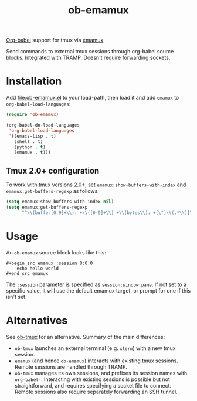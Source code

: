 #+TITLE: ob-emamux

[[https://orgmode.org/worg/org-contrib/babel/intro.html][Org-babel]] support for tmux via [[https://github.com/syohex/emacs-emamux][emamux]].

Send commands to external tmux sessions through org-babel source
blocks. Integrated with TRAMP. Doesn't require forwarding sockets.

* Installation

Add [[file:ob-emamux.el]] to your load-path, then load it and add =emamux=
to =org-babel-load-languages=:

#+begin_src emacs-lisp
  (require 'ob-emamux)

  (org-babel-do-load-languages
   'org-babel-load-languages
   '((emacs-lisp . t)
     (shell . t)
     (python . t)
     (emamux . t)))
#+end_src

** Tmux 2.0+ configuration

To work with tmux versions 2.0+, set =emamux:show-buffers-with-index=
and =emamux:get-buffers-regexp= as follows:

#+begin_src emacs-lisp
  (setq emamux:show-buffers-with-index nil)
  (setq emamux:get-buffers-regexp
        "^\\(buffer[0-9]+\\): +\\([0-9]+\\) +\\(bytes\\): +[\"]\\(.*\\)[\"]")
#+end_src

* Usage

An =ob-emamux= source block looks like this:

#+begin_example
#+begin_src emamux :session 0:0.0
    echo hello world
#+end_src emamux
#+end_example

The =:session= parameter is specified as =session:window.pane=.
If not set to a specific value, it will use the default emamux target,
or prompt for one if this isn't set.

* Alternatives

See [[https://github.com/ahendriksen/ob-tmux][ob-tmux]] for an alternative. Summary of the main differences:
- =ob-tmux= launches an external terminal (e.g. =xterm=) with a
  new tmux session.
- =emamux= (and hence =ob-emamux=) interacts with existing tmux
  sessions. Remote sessions are handled through TRAMP.
- =ob-tmux= manages its own sessions, and prefixes its session names
  with =org-babel-=. Interacting with existing sessions is possible
  but not straightforward, and requires specifying a socket file to connect.
  Remote sessions also require separately forwarding an SSH tunnel.

